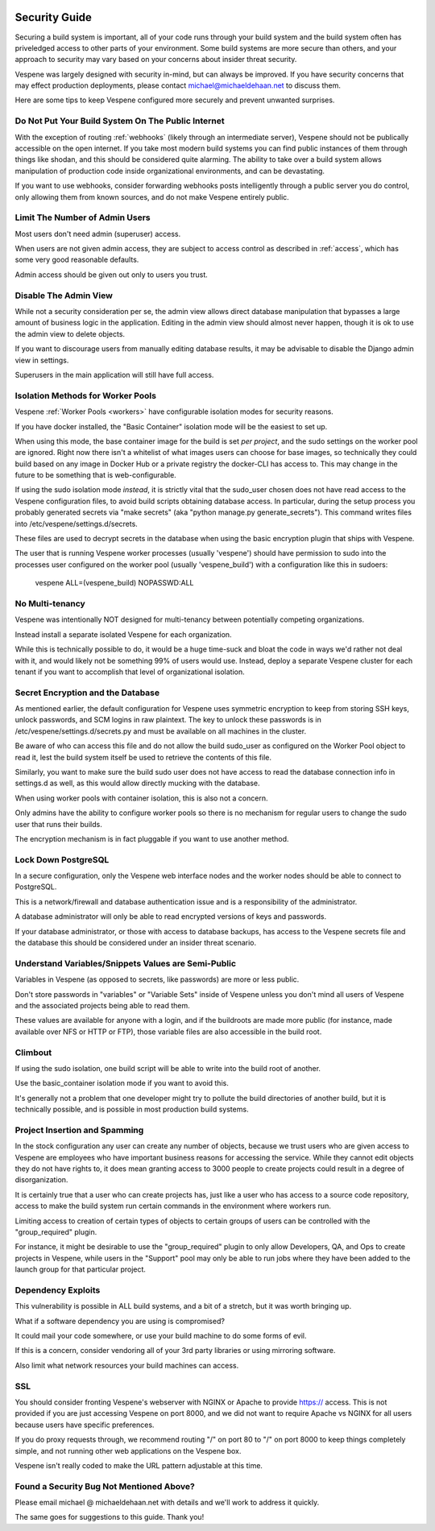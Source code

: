 .. image:: vespene_logo.png
   :alt: Vespene Logo
   :align: right

.. _security:

**************
Security Guide
**************

Securing a build system is important, all of your code runs through your build system and the build system
often has priveledged access to other parts of your environment.  Some build systems are more secure than
others, and your approach to security may vary based on your concerns about insider threat security.

Vespene was largely designed with security in-mind, but can always be improved. If you have security
concerns that may effect production deployments, please contact michael@michaeldehaan.net to discuss them.

Here are some tips to keep Vespene configured more securely and prevent unwanted surprises.

Do Not Put Your Build System On The Public Internet
---------------------------------------------------

With the exception of routing :ref:`webhooks` (likely through an intermediate server), Vespene should not be publically accessible on the
open internet. If you take most modern build systems you can find public instances of them through things
like shodan, and this should be considered quite alarming. The ability to take over a build system
allows manipulation of production code inside organizational environments, and can be devastating.

If you want to use webhooks, consider forwarding webhooks posts intelligently through a public server you do control, only
allowing them from known sources, and do not make Vespene entirely public.

Limit The Number of Admin Users
-------------------------------

Most users don't need admin (superuser) access.

When users are not given admin access, they are subject to access control as described in :ref:`access`, which
has some very good reasonable defaults.

Admin access should be given out only to users you trust.

Disable The Admin View
----------------------

While not a security consideration per se, the admin view allows direct database manipulation that bypasses
a large amount of business logic in the application.  Editing in the admin view should almost never
happen, though it is ok to use the admin view to delete objects.

If you want to discourage users from manually editing database results, it may be advisable to disable
the Django admin view in settings.

Superusers in the main application will still have full access.

Isolation Methods for Worker Pools
----------------------------------

Vespene :ref:`Worker Pools <workers>` have configurable isolation modes for security reasons.

If you have docker installed, the "Basic Container" isolation mode will be the easiest to set up.

When using this mode, the base container image for the build is set *per project*, and the sudo
settings on the worker pool are ignored.  Right now there isn't a whitelist of what images users can choose
for base images, so technically they could build based on any image in Docker Hub or a private registry
the docker-CLI has access to. This may change in the future to be something that is web-configurable.

If using the sudo isolation mode *instead*, it is strictly vital that the sudo_user chosen does not
have read access to the Vespene configuration files, to avoid build scripts obtaining database
access.  In particular, during the setup process you probably generated secrets via "make secrets" (aka
"python manage.py generate_secrets").  This command writes files into /etc/vespene/settings.d/secrets. 

These files are used to decrypt secrets in the database when using the basic encryption plugin that ships
with Vespene.

The user that is running Vespene worker processes (usually 'vespene') should have permission to sudo into the 
processes user configured on the worker pool (usually 'vespene_build') with a configuration like this in sudoers:

    vespene ALL=(vespene_build) NOPASSWD:ALL 

No Multi-tenancy
----------------

Vespene was intentionally NOT designed for multi-tenancy between potentially competing organizations.

Instead install a separate isolated Vespene for each organization.

While this is technically possible to do, it would be a huge time-suck and bloat the code in ways we'd rather
not deal with it, and would likely not be something 99% of users would use. Instead, deploy a separate
Vespene cluster for each tenant if you want to accomplish that level of organizational isolation.

Secret Encryption and the Database
----------------------------------

As mentioned earlier, the default configuration for Vespene uses symmetric encryption to keep from storing
SSH keys, unlock passwords, and SCM logins in raw plaintext.  The key to unlock these passwords is in /etc/vespene/settings.d/secrets.py
and must be available on all machines in the cluster.

Be aware of who can access this file and do not allow the build sudo_user as configured on the Worker Pool object
to read it, lest the build system itself be used to retrieve the contents of this file.

Similarly, you want to make sure the build sudo user does not have access to read the database connection info in settings.d as well,
as this would allow directly mucking with the database.

When using worker pools with container isolation, this is also not a concern.

Only admins have the ability to configure worker pools so there is no mechanism for regular users to change the sudo user that runs
their builds.

The encryption mechanism is in fact pluggable if you want to use another method.

Lock Down PostgreSQL
--------------------

In a secure configuration, only the Vespene web interface nodes and the worker nodes should be able to connect to 
PostgreSQL.

This is a network/firewall and database authentication issue and is a responsibility of the administrator.

A database administrator will only be able to read encrypted versions of keys and passwords.

If your database administrator, or those with access to database backups, has access to the Vespene secrets file and the database this should be considered
under an insider threat scenario.

Understand Variables/Snippets Values are Semi-Public
----------------------------------------------------

Variables in Vespene (as opposed to secrets, like passwords) are more or less public.

Don't store passwords in "variables" or "Variable Sets" inside of Vespene unless you don't mind all users of Vespene
and the associated projects being able to read them.

These values are available for anyone with a login, and if the buildroots are made more public (for instance, made available over
NFS or HTTP or FTP), those variable files are also accessible in the build root.

Climbout
--------

If using the sudo isolation, one build script will be able to write into the build root of another.

Use the basic_container isolation mode if you want to avoid this.

It's generally not a problem that one developer might try to pollute the build directories of another build, but it is technically
possible, and is possible in most production build systems.

Project Insertion and Spamming
------------------------------

In the stock configuration any user can create any number of objects, because we trust users who are given access to Vespene
are employees who have important business reasons for accessing the service.  While they cannot edit objects they do not have
rights to, it does mean granting access to 3000 people to create projects could result in a degree of disorganization.

It is certainly true that a user who can create projects has, just like a user who has access to a source code repository,
access to make the build system run certain commands in the environment where workers run.

Limiting access to creation of certain types of objects to certain groups of users can be controlled with the "group_required"
plugin.

For instance, it might be desirable to use the "group_required" plugin to only allow Developers, QA, and Ops to create projects
in Vespene, while users in the "Support" pool may only be able to run jobs where they have been added to the launch group
for that particular project.

Dependency Exploits
-------------------

This vulnerability is possible in ALL build systems, and a bit of a stretch, but it was worth bringing up.

What if a software dependency you are using is compromised?

It could mail your code somewhere, or use your build machine to do some forms of evil.

If this is a concern, consider vendoring all of your 3rd party libraries or using mirroring software.

Also limit what network resources your build machines can access.

SSL
---

You should consider fronting Vespene's webserver with NGINX or Apache to provide https:// access.
This is not provided if you are just accessing Vespene on port 8000, and we did not want to require Apache
vs NGINX for all users because users have specific preferences.

If you do proxy requests through, we recommend routing "/" on port 80 to "/" on port 8000 to keep things completely
simple, and not running other web applications on the Vespene box.

Vespene isn't really coded to make the URL pattern adjustable at this time.

Found a Security Bug Not Mentioned Above?
-----------------------------------------

Please email michael @ michaeldehaan.net with details and we'll work to address it quickly.

The same goes for suggestions to this guide. Thank you!

